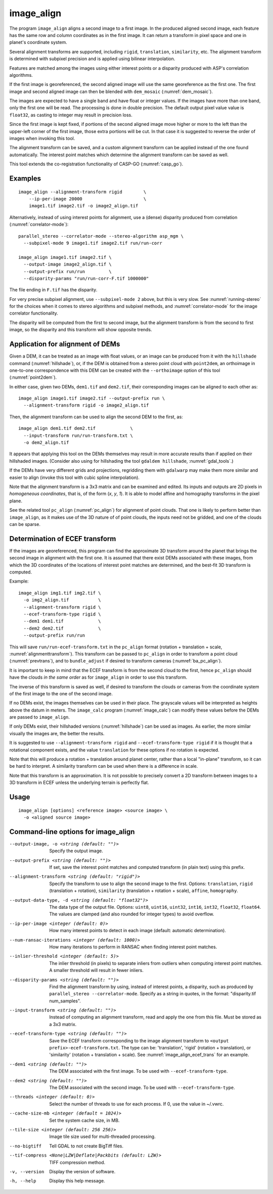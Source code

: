 .. _image_align:

image_align
------------

The program ``image_align`` aligns a second image to a first image. In
the produced aligned second image, each feature has the same row and
column coordinates as in the first image. It can return a transform
in pixel space and one in planet's coordinate system.

Several alignment transforms are supported, including ``rigid``,
``translation``, ``similarity``,  etc. The alignment transform is determined
with subpixel precision and is applied using bilinear interpolation.

Features are matched among the images using either interest points
or a disparity produced with ASP's correlation algorithms.

If the first image is georeferenced, the second aligned image will use
the same georeference as the first one.  The first image and second
aligned image can then be blended with ``dem_mosaic``
(:numref:`dem_mosaic`).

The images are expected to have a single band and have float or
integer values. If the images have more than one band, only the first
one will be read. The processing is done in double precision. The
default output pixel value value is ``float32``, as casting to integer
may result in precision loss.

Since the first image is kept fixed, if portions of the second aligned
image move higher or more to the left than the upper-left corner of
the first image, those extra portions will be cut. In that case it is
suggested to reverse the order of images when invoking this tool.

The alignment transform can be saved, and a custom alignment transform
can be applied instead of the one found automatically. The interest
point matches which determine the alignment transform can be saved as
well.

This tool extends the co-registration functionality of CASP-GO
(:numref:`casp_go`).

Examples
~~~~~~~~

::
   
    image_align --alignment-transform rigid        \
        --ip-per-image 20000                       \
        image1.tif image2.tif -o image2_align.tif

Alternatively, instead of using interest points for alignment, use a (dense)
disparity produced from correlation (:numref:`correlator-mode`)::

    parallel_stereo --correlator-mode --stereo-algorithm asp_mgm \
      --subpixel-mode 9 image1.tif image2.tif run/run-corr

    image_align image1.tif image2.tif \
      --output-image image2_align.tif \
      --output-prefix run/run         \
      --disparity-params "run/run-corr-F.tif 1000000"

The file ending in ``F.tif`` has the disparity.

For very precise subpixel alignment, use ``--subpixel-mode 2`` above, but this
is very slow. See :numref:`running-stereo` for the choices when it comes to
stereo algorithms and subpixel methods, and :numref:`correlator-mode` for the
image correlator functionality.

The disparity will be computed from the first to second image, but the
alignment transform is from the second to first image, so the disparity
and this transform will show opposite trends.

Application for alignment of DEMs
~~~~~~~~~~~~~~~~~~~~~~~~~~~~~~~~~

Given a DEM, it can be treated as an image with float values, or an
image can be produced from it with the ``hillshade`` command
(:numref:`hillshade`), or, if the DEM is obtained from a stereo point
cloud with ``point2dem``, an orthoimage in one-to-one correspondence
with this DEM can be created with the ``--orthoimage`` option of this
tool (:numref:`point2dem`).

In either case, given two DEMs, ``dem1.tif`` and ``dem2.tif``, their
corresponding images can be aligned to each other as::

    image_align image1.tif image2.tif --output-prefix run \
      --alignment-transform rigid -o image2_align.tif

Then, the alignment transform can be used to align the second DEM
to the first, as::

    image_align dem1.tif dem2.tif             \
      --input-transform run/run-transform.txt \
      -o dem2_align.tif 

It appears that applying this tool on the DEMs themselves may result
in more accurate results than if applied on their hillshaded images.
(Consider also using for hillshading the tool ``gdaldem hillshade``,
:numref:`gdal_tools`.)

If the DEMs have very different grids and projections, regridding them with
``gdalwarp`` may make them more similar and easier to align (invoke this tool
with cubic spline interpolation).
  
Note that the alignment transform is a 3x3 matrix and can be examined
and edited.  Its inputs and outputs are 2D pixels in *homogeneous
coordinates*, that is, of the form (*x*, *y*, *1*). It is able to model
affine and homography transforms in the pixel plane.

See the related tool ``pc_align`` (:numref:`pc_align`) for alignment
of point clouds. That one is likely to perform better than
``image_align``, as it makes use of the 3D nature of of point clouds,
the inputs need not be gridded, and one of the clouds can be sparse.

.. _image_align_ecef_trans:

Determination of ECEF transform
~~~~~~~~~~~~~~~~~~~~~~~~~~~~~~~

If the images are georeferenced, this program can find the approximate
3D transform around the planet that brings the second image in
alignment with the first one. It is assumed that there exist DEMs
associated with these images, from which the 3D coordinates of the
locations of interest point matches are determined, and the best-fit
3D transform is computed.

Example::

    image_align img1.tif img2.tif \
      -o img2_align.tif           \
      --alignment-transform rigid \
      --ecef-transform-type rigid \
      --dem1 dem1.tif             \
      --dem2 dem2.tif             \
      --output-prefix run/run
 
This will save ``run/run-ecef-transform.txt`` in the ``pc_align``
format (rotation + translation + scale, 
:numref:`alignmenttransform`). This transform can be passed to
``pc_align`` in order to transform a point cloud
(:numref:`prevtrans`), and to ``bundle_adjust`` if desired to
transform cameras (:numref:`ba_pc_align`).

It is important to keep in mind that the ECEF transform is from the second cloud
to the first, hence ``pc_align`` should have the clouds *in the same order* as for
``image_align`` in order to use this transform.

The inverse of this transform is saved as well, if desired to transform the
clouds or cameras from the coordinate system of the first image to the one of
the second image.
 
If no DEMs exist, the images themselves can be used in their
place. The grayscale values will be interpreted as heights above the
datum in meters. The ``image_calc`` program (:numref:`image_calc`)
can modify these values before the DEMs are passed to ``image_align``.

If only DEMs exist, their hillshaded versions (:numref:`hillshade`) can be
used as images. As earlier, the more similar visually the images are, the 
better the results.

It is suggested to use ``--alignment-transform rigid`` and
``--ecef-transform-type rigid`` if it is thought that a rotational component
exists, and the value ``translation`` for these options if no rotation is
expected.

Note that this will produce a rotation + translation around planet
center, rather than a local "in-plane" transform, so it can be hard to
interpret. A similarity transform can be used when there is a difference in
scale.

Note that this transform is an approximation. It is not possible to
precisely convert a 2D transform between images to a 3D transform
in ECEF unless the underlying terrain is perfectly flat.

Usage
~~~~~

::
  
    image_align [options] <reference image> <source image> \
      -o <aligned source image>

Command-line options for image_align
~~~~~~~~~~~~~~~~~~~~~~~~~~~~~~~~~~~~

--output-image, -o <string (default: "")>
    Specify the output image.

--output-prefix <string (default: "")>
    If set, save the interest point matches and computed transform
    (in plain text) using this prefix.

--alignment-transform <string (default: "rigid")>
    Specify the transform to use to align the second image to the
    first. Options: ``translation``, ``rigid`` (translation + rotation),
    ``similarity`` (translation + rotation + scale), ``affine``,
    ``homography``.

--output-data-type, -d <string (default: "float32")>
    The data type of the output file. Options: ``uint8``, ``uint16``,
    ``uint32``, ``int16``, ``int32``, ``float32``, ``float64``. The
    values are clamped (and also rounded for integer types) to avoid
    overflow.

--ip-per-image <integer (default: 0)>
    How many interest points to detect in each image (default: automatic 
    determination).

--num-ransac-iterations <integer (default: 1000)>
    How many iterations to perform in RANSAC when finding interest point 
    matches.

--inlier-threshold <integer (default: 5)>    
    The inlier threshold (in pixels) to separate inliers from outliers when 
    computing interest point matches. A smaller threshold will result in fewer 
    inliers.

--disparity-params <string (default: "")>
    Find the alignment transform by using, instead of interest points,
    a disparity, such as produced by ``parallel_stereo --correlator-mode``. 
    Specify as a string in quotes, in the format: "disparity.tif num_samples".

--input-transform <string (default: "")>    
    Instead of computing an alignment transform, read and apply the one from 
    this file. Must be stored as a 3x3 matrix.

--ecef-transform-type <string (default: "")>
    Save the ECEF transform corresponding to the image alignment
    transform to ``<output prefix>-ecef-transform.txt``. The type can
    be: 'translation', 'rigid' (rotation + translation), or 'similarity'
    (rotation + translation + scale). See :numref:`image_align_ecef_trans`
    for an example.

--dem1 <string (default: "")>
    The DEM associated with the first image. To be used with
    ``--ecef-transform-type``.

--dem2 <string (default: "")>
    The DEM associated with the second image. To be used with
    ``--ecef-transform-type``.

--threads <integer (default: 0)>
    Select the number of threads to use for each process. If 0, use
    the value in ~/.vwrc.
 
--cache-size-mb <integer (default = 1024)>
    Set the system cache size, in MB.

--tile-size <integer (default: 256 256)>
    Image tile size used for multi-threaded processing.

--no-bigtiff
    Tell GDAL to not create BigTiff files.

--tif-compress <None|LZW|Deflate|Packbits (default: LZW)>
    TIFF compression method.

-v, --version
    Display the version of software.

-h, --help
    Display this help message.
